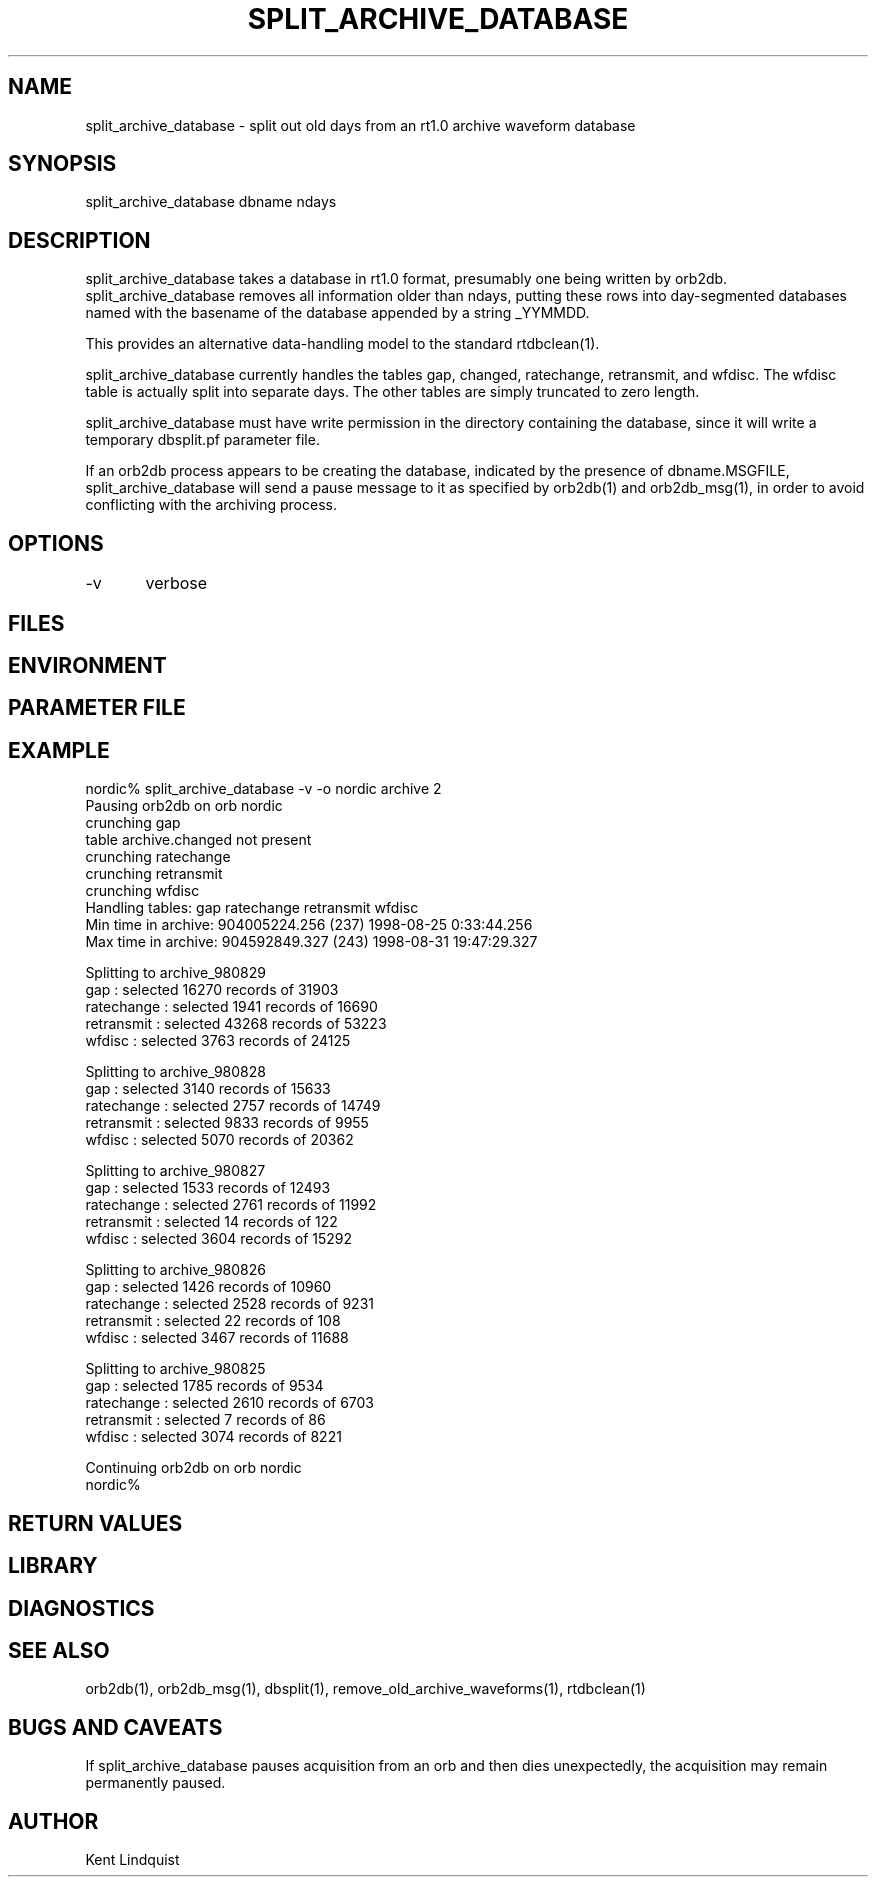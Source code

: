 .\" $Name$ $Date$
.TH SPLIT_ARCHIVE_DATABASE 1 "$Date$"
.SH NAME
split_archive_database \- split out old days from an rt1.0 archive waveform database
.SH SYNOPSIS
.nf
split_archive_database \[-v\] dbname ndays
.fi
.SH DESCRIPTION
split_archive_database takes a database in rt1.0 format, presumably one being
written by orb2db. split_archive_database removes all information older than 
ndays, putting these rows into day-segmented databases named with the 
basename of the database appended by a string _YYMMDD. 

This provides an alternative data-handling model to the standard rtdbclean(1).

split_archive_database currently handles the tables gap, changed, ratechange,
retransmit, and wfdisc. The wfdisc table is actually split into separate
days. The other tables are simply truncated to zero length. 

split_archive_database must have write permission in the directory containing
the database, since it will write a temporary dbsplit.pf parameter file. 

If an orb2db process appears to be creating the database, indicated by the 
presence of dbname.MSGFILE, split_archive_database will send
a pause message to it as specified by orb2db(1) and orb2db_msg(1), in order 
to avoid conflicting with the archiving process.
.SH OPTIONS
-v	verbose
.SH FILES
.SH ENVIRONMENT
.SH PARAMETER FILE
.SH EXAMPLE
.nf
nordic% split_archive_database -v -o nordic archive 2
Pausing orb2db on orb nordic
crunching gap
table archive.changed not present
crunching ratechange
crunching retransmit
crunching wfdisc
Handling tables: gap ratechange retransmit wfdisc
Min time in archive:   904005224.256 (237) 1998-08-25   0:33:44.256
Max time in archive:   904592849.327 (243) 1998-08-31  19:47:29.327

Splitting to archive_980829
gap : selected 16270 records of 31903
ratechange : selected 1941 records of 16690
retransmit : selected 43268 records of 53223
wfdisc : selected 3763 records of 24125

Splitting to archive_980828
gap : selected 3140 records of 15633
ratechange : selected 2757 records of 14749
retransmit : selected 9833 records of 9955
wfdisc : selected 5070 records of 20362

Splitting to archive_980827
gap : selected 1533 records of 12493
ratechange : selected 2761 records of 11992
retransmit : selected 14 records of 122
wfdisc : selected 3604 records of 15292

Splitting to archive_980826
gap : selected 1426 records of 10960
ratechange : selected 2528 records of 9231
retransmit : selected 22 records of 108
wfdisc : selected 3467 records of 11688

Splitting to archive_980825
gap : selected 1785 records of 9534
ratechange : selected 2610 records of 6703
retransmit : selected 7 records of 86
wfdisc : selected 3074 records of 8221

Continuing orb2db on orb nordic
nordic%
.fi
.RS .2i
.RE
.SH RETURN VALUES
.SH LIBRARY
.SH DIAGNOSTICS
.SH "SEE ALSO"
.nf
orb2db(1), orb2db_msg(1), dbsplit(1), remove_old_archive_waveforms(1), rtdbclean(1)
.fi
.SH "BUGS AND CAVEATS"
If split_archive_database pauses acquisition from an orb and then dies unexpectedly,
the acquisition may remain permanently paused. 
.SH AUTHOR
Kent Lindquist
